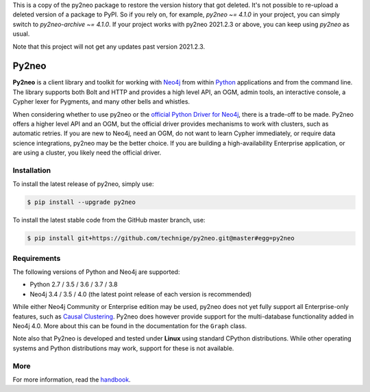 This is a copy of the py2neo package to restore the version history that got deleted.
It's not possible to re-upload a deleted version of a package to PyPI.
So if you rely on, for example, `py2neo ~= 4.1.0` in your project, you can simply switch to `py2neo-archive ~= 4.1.0`.
If your project works with py2neo 2021.2.3 or above, you can keep using `py2neo` as usual.

Note that this project will not get any updates past version 2021.2.3.

Py2neo
======
.. image:: https://img.shields.io/github/v/release/technige/py2neo?sort=semver
   :target: https://github.com/technige/py2neo
   :alt: GitHub release

.. image:: https://img.shields.io/github/license/technige/py2neo.svg
   :target: https://www.apache.org/licenses/LICENSE-2.0
   :alt: License

.. image:: https://img.shields.io/travis/technige/py2neo/master.svg
   :target: https://travis-ci.org/technige/py2neo
   :alt: Build Status

.. image:: https://img.shields.io/coveralls/github/technige/py2neo/master.svg
   :target: https://coveralls.io/github/technige/py2neo?branch=master
   :alt: Coverage Status

**Py2neo** is a client library and toolkit for working with `Neo4j <https://neo4j.com/>`_ from within `Python <https://www.python.org/>`_ applications and from the command line.
The library supports both Bolt and HTTP and provides a high level API, an OGM, admin tools, an interactive console, a Cypher lexer for Pygments, and many other bells and whistles.

When considering whether to use py2neo or the `official Python Driver for Neo4j <https://github.com/neo4j/neo4j-python-driver>`_, there is a trade-off to be made.
Py2neo offers a higher level API and an OGM, but the official driver provides mechanisms to work with clusters, such as automatic retries.
If you are new to Neo4j, need an OGM, do not want to learn Cypher immediately, or require data science integrations, py2neo may be the better choice.
If you are building a high-availability Enterprise application, or are using a cluster, you likely need the official driver.


Installation
------------
.. image:: https://img.shields.io/pypi/v/py2neo.svg
   :target: https://pypi.python.org/pypi/py2neo
   :alt: PyPI version

.. image:: https://img.shields.io/pypi/dm/py2neo
   :target: https://pypi.python.org/pypi/py2neo
   :alt: PyPI Downloads

To install the latest release of py2neo, simply use:

.. code-block::

    $ pip install --upgrade py2neo

To install the latest stable code from the GitHub master branch, use:

.. code-block::

    $ pip install git+https://github.com/technige/py2neo.git@master#egg=py2neo


Requirements
------------
.. image:: https://img.shields.io/pypi/pyversions/py2neo.svg
   :target: https://www.python.org/
   :alt: Python versions

.. image:: https://img.shields.io/badge/neo4j-3.4%20%7C%203.5%20%7C%204.0-blue.svg
   :target: https://neo4j.com/
   :alt: Neo4j versions

The following versions of Python and Neo4j are supported:

- Python 2.7 / 3.5 / 3.6 / 3.7 / 3.8
- Neo4j 3.4 / 3.5 / 4.0 (the latest point release of each version is recommended)

While either Neo4j Community or Enterprise edition may be used, py2neo does not yet fully support all Enterprise-only features, such as `Causal Clustering <https://neo4j.com/docs/operations-manual/current/clustering/>`_.
Py2neo does however provide support for the multi-database functionality added in Neo4j 4.0.
More about this can be found in the documentation for the ``Graph`` class.

Note also that Py2neo is developed and tested under **Linux** using standard CPython distributions.
While other operating systems and Python distributions may work, support for these is not available.


More
----

For more information, read the `handbook <http://py2neo.org/>`_.
